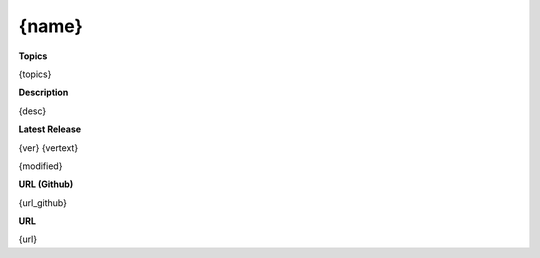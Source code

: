 .. _target_marketplace_ext_org_fhswf_{name}:
{name}
======

**Topics**

{topics}


**Description**

{desc}


**Latest Release**

{ver} {vertext}

{modified}


**URL (Github)**

{url_github}


**URL**

{url}